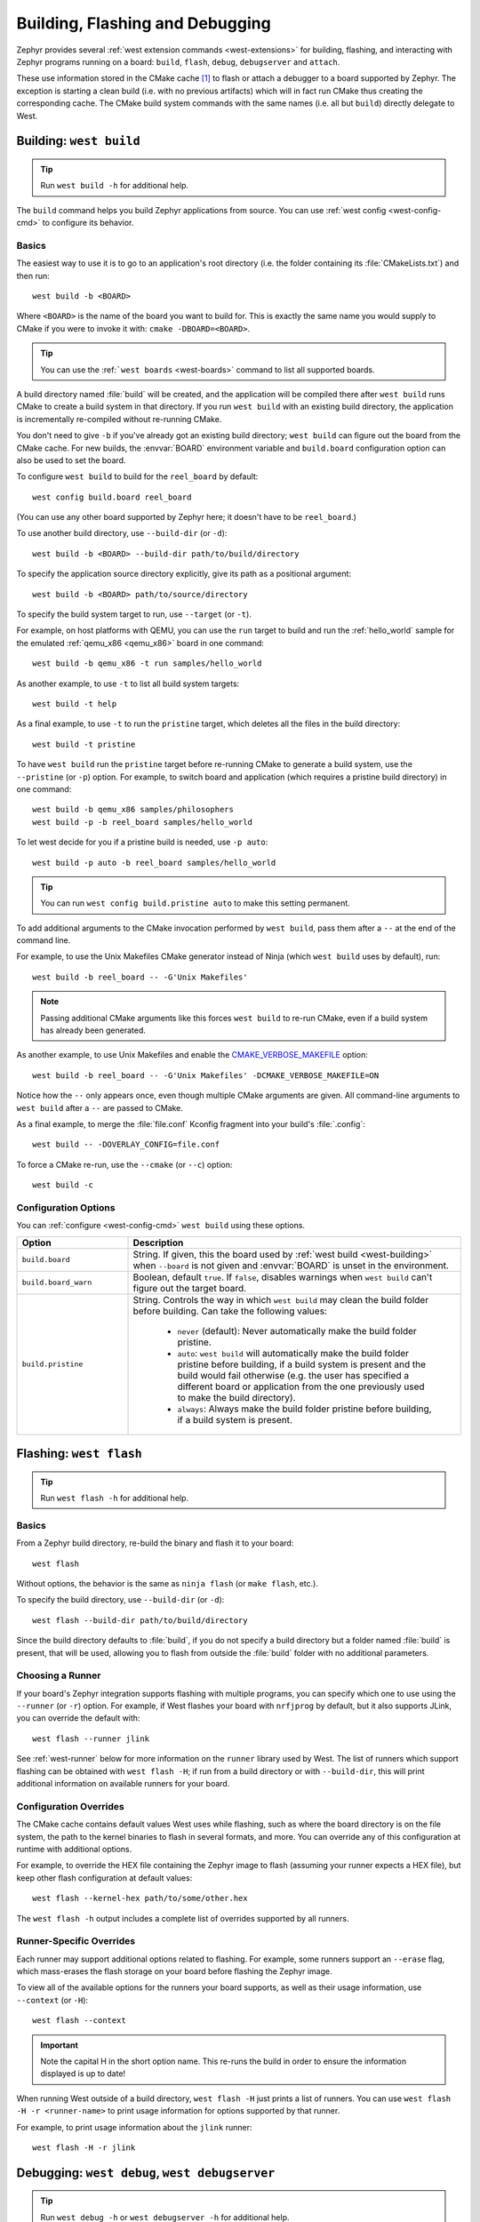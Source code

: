 .. _west-build-flash-debug:

Building, Flashing and Debugging
################################

Zephyr provides several :ref:`west extension commands <west-extensions>` for
building, flashing, and interacting with Zephyr programs running on a board:
``build``, ``flash``, ``debug``, ``debugserver`` and ``attach``.

These use information stored in the CMake cache [#cmakecache]_ to
flash or attach a debugger to a board supported by Zephyr. The exception is
starting a clean build (i.e. with no previous artifacts) which will in fact
run CMake thus creating the corresponding cache.
The CMake build system commands with the same names (i.e. all but ``build``)
directly delegate to West.

.. Add a per-page contents at the top of the page. This page is nested
   deeply enough that it doesn't have any subheadings in the main nav.

.. only:: html

   .. contents::
      :local:

.. _west-building:

Building: ``west build``
************************

.. tip:: Run ``west build -h`` for additional help.

The ``build`` command helps you build Zephyr applications from source. You can
use :ref:`west config <west-config-cmd>` to configure its behavior.

Basics
======

The easiest way to use it is to go to an application's root directory (i.e. the
folder containing its :file:`CMakeLists.txt`) and then run::

  west build -b <BOARD>

Where ``<BOARD>`` is the name of the board you want to build for. This is
exactly the same name you would supply to CMake if you were to invoke it with:
``cmake -DBOARD=<BOARD>``.

.. tip::

   You can use the :ref:```west boards`` <west-boards>` command to list all
   supported boards.

A build directory named :file:`build` will be created, and the application will
be compiled there after ``west build`` runs CMake to create a build system in
that directory. If you run ``west build`` with an existing build directory, the
application is incrementally re-compiled without re-running CMake.

You don't need to give ``-b`` if you've already got an existing build
directory; ``west build`` can figure out the board from the CMake cache. For
new builds, the :envvar:`BOARD` environment variable and ``build.board``
configuration option can also be used to set the board.

To configure ``west build`` to build for the ``reel_board`` by default::

  west config build.board reel_board

(You can use any other board supported by Zephyr here; it doesn't have to be
``reel_board``.)

To use another build directory, use ``--build-dir`` (or ``-d``)::

  west build -b <BOARD> --build-dir path/to/build/directory

To specify the application source directory explicitly, give its path as a
positional argument::

  west build -b <BOARD> path/to/source/directory

To specify the build system target to run, use ``--target`` (or ``-t``).

For example, on host platforms with QEMU, you can use the ``run`` target to
build and run the :ref:`hello_world` sample for the emulated :ref:`qemu_x86
<qemu_x86>` board in one command::

  west build -b qemu_x86 -t run samples/hello_world

As another example, to use ``-t`` to list all build system targets::

  west build -t help

As a final example, to use ``-t`` to run the ``pristine`` target, which deletes
all the files in the build directory::

  west build -t pristine

To have ``west build`` run the ``pristine`` target before re-running CMake to
generate a build system, use the ``--pristine`` (or ``-p``) option. For
example, to switch board and application (which requires a pristine build
directory) in one command::

  west build -b qemu_x86 samples/philosophers
  west build -p -b reel_board samples/hello_world

To let west decide for you if a pristine build is needed, use ``-p auto``::

  west build -p auto -b reel_board samples/hello_world

.. tip::

   You can run ``west config build.pristine auto`` to make this setting
   permanent.

To add additional arguments to the CMake invocation performed by ``west
build``, pass them after a ``--`` at the end of the command line.

For example, to use the Unix Makefiles CMake generator instead of Ninja (which
``west build`` uses by default), run::

  west build -b reel_board -- -G'Unix Makefiles'

.. note::

   Passing additional CMake arguments like this forces ``west build`` to re-run
   CMake, even if a build system has already been generated.

As another example, to use Unix Makefiles and enable the
`CMAKE_VERBOSE_MAKEFILE`_ option::

  west build -b reel_board -- -G'Unix Makefiles' -DCMAKE_VERBOSE_MAKEFILE=ON

Notice how the ``--`` only appears once, even though multiple CMake arguments
are given. All command-line arguments to ``west build`` after a ``--`` are
passed to CMake.

As a final example, to merge the :file:`file.conf` Kconfig fragment into your
build's :file:`.config`::

  west build -- -DOVERLAY_CONFIG=file.conf

To force a CMake re-run, use the ``--cmake`` (or ``--c``) option::

  west build -c

Configuration Options
=====================

You can :ref:`configure <west-config-cmd>` ``west build`` using these options.

.. NOTE: docs authors: keep this table sorted alphabetically

.. list-table::
   :widths: 10 30
   :header-rows: 1

   * - Option
     - Description
   * - ``build.board``
     - String. If given, this the board used by :ref:`west build
       <west-building>` when ``--board`` is not given and :envvar:`BOARD`
       is unset in the environment.
   * - ``build.board_warn``
     - Boolean, default ``true``. If ``false``, disables warnings when
       ``west build`` can't figure out the target board.
   * - ``build.pristine``
     - String. Controls the way in which ``west build`` may clean the build
       folder before building. Can take the following values:

         - ``never`` (default): Never automatically make the build folder
           pristine.
         - ``auto``:  ``west build`` will automatically make the build folder
           pristine before building, if a build system is present and the build
           would fail otherwise (e.g. the user has specified a different board
           or application from the one previously used to make the build
           directory).
         - ``always``: Always make the build folder pristine before building, if
           a build system is present.

.. _west-flashing:

Flashing: ``west flash``
************************

.. tip:: Run ``west flash -h`` for additional help.

Basics
======

From a Zephyr build directory, re-build the binary and flash it to
your board::

  west flash

Without options, the behavior is the same as ``ninja flash`` (or
``make flash``, etc.).

To specify the build directory, use ``--build-dir`` (or ``-d``)::

  west flash --build-dir path/to/build/directory

Since the build directory defaults to :file:`build`, if you do not specify
a build directory but a folder named :file:`build` is present, that will be
used, allowing you to flash from outside the :file:`build` folder with no
additional parameters.

Choosing a Runner
=================

If your board's Zephyr integration supports flashing with multiple
programs, you can specify which one to use using the ``--runner`` (or
``-r``) option. For example, if West flashes your board with
``nrfjprog`` by default, but it also supports JLink, you can override
the default with::

  west flash --runner jlink

See :ref:`west-runner` below for more information on the ``runner``
library used by West. The list of runners which support flashing can
be obtained with ``west flash -H``; if run from a build directory or
with ``--build-dir``, this will print additional information on
available runners for your board.

Configuration Overrides
=======================

The CMake cache contains default values West uses while flashing, such
as where the board directory is on the file system, the path to the
kernel binaries to flash in several formats, and more. You can
override any of this configuration at runtime with additional options.

For example, to override the HEX file containing the Zephyr image to
flash (assuming your runner expects a HEX file), but keep other
flash configuration at default values::

  west flash --kernel-hex path/to/some/other.hex

The ``west flash -h`` output includes a complete list of overrides
supported by all runners.

Runner-Specific Overrides
=========================

Each runner may support additional options related to flashing. For
example, some runners support an ``--erase`` flag, which mass-erases
the flash storage on your board before flashing the Zephyr image.

To view all of the available options for the runners your board
supports, as well as their usage information, use ``--context`` (or
``-H``)::

  west flash --context

.. important::

   Note the capital H in the short option name. This re-runs the build
   in order to ensure the information displayed is up to date!

When running West outside of a build directory, ``west flash -H`` just
prints a list of runners. You can use ``west flash -H -r
<runner-name>`` to print usage information for options supported by
that runner.

For example, to print usage information about the ``jlink`` runner::

  west flash -H -r jlink

.. _west-debugging:

Debugging: ``west debug``, ``west debugserver``
***********************************************

.. tip::

   Run ``west debug -h`` or ``west debugserver -h`` for additional help.

Basics
======

From a Zephyr build directory, to attach a debugger to your board and
open up a debug console (e.g. a GDB session)::

  west debug

To attach a debugger to your board and open up a local network port
you can connect a debugger to (e.g. an IDE debugger)::

  west debugserver

Without options, the behavior is the same as ``ninja debug`` and
``ninja debugserver`` (or ``make debug``, etc.).

To specify the build directory, use ``--build-dir`` (or ``-d``)::

  west debug --build-dir path/to/build/directory
  west debugserver --build-dir path/to/build/directory

Since the build directory defaults to :file:`build`, if you do not specify
a build directory but a folder named :file:`build` is present, that will be
used, allowing you to debug from outside the :file:`build` folder with no
additional parameters.

Choosing a Runner
=================

If your board's Zephyr integration supports debugging with multiple
programs, you can specify which one to use using the ``--runner`` (or
``-r``) option. For example, if West debugs your board with
``pyocd-gdbserver`` by default, but it also supports JLink, you can
override the default with::

  west debug --runner jlink
  west debugserver --runner jlink

See :ref:`west-runner` below for more information on the ``runner``
library used by West. The list of runners which support debugging can
be obtained with ``west debug -H``; if run from a build directory or
with ``--build-dir``, this will print additional information on
available runners for your board.

Configuration Overrides
=======================

The CMake cache contains default values West uses for debugging, such
as where the board directory is on the file system, the path to the
kernel binaries containing symbol tables, and more. You can override
any of this configuration at runtime with additional options.

For example, to override the ELF file containing the Zephyr binary and
symbol tables (assuming your runner expects an ELF file), but keep
other debug configuration at default values::

  west debug --kernel-elf path/to/some/other.elf
  west debugserver --kernel-elf path/to/some/other.elf

The ``west debug -h`` output includes a complete list of overrides
supported by all runners.

Runner-Specific Overrides
=========================

Each runner may support additional options related to debugging. For
example, some runners support flags which allow you to set the network
ports used by debug servers.

To view all of the available options for the runners your board
supports, as well as their usage information, use ``--context`` (or
``-H``)::

  west debug --context

(The command ``west debugserver --context`` will print the same output.)

.. important::

   Note the capital H in the short option name. This re-runs the build
   in order to ensure the information displayed is up to date!

When running West outside of a build directory, ``west debug -H`` just
prints a list of runners. You can use ``west debug -H -r
<runner-name>`` to print usage information for options supported by
that runner.

For example, to print usage information about the ``jlink`` runner::

  west debug -H -r jlink

.. _west-runner:

Implementation Details
**********************

The flash and debug commands are implemented as west *extension
commands*: that is, they are west commands whose source code lives
outside the west repository. Some reasons this choice was made are:

- Their implementations are tightly coupled to the Zephyr build
  system, e.g. due to their reliance on CMake cache variables.

- Pull requests adding features to them are almost always motivated by
  a corresponding change to an upstream board, so it makes sense to
  put them in Zephyr to avoid needing pull requests in multiple
  repositories.

- Many users find it natural to search for their implementations in
  the Zephyr source tree.

The extension commands are a thin wrapper around a package called
``runners`` (this package is also in the Zephyr tree, in
:zephyr_file:`scripts/west_commands/runners`).

The central abstraction within this library is ``ZephyrBinaryRunner``,
an abstract class which represents *runner* objects, which can flash
and/or debug Zephyr programs. The set of available runners is
determined by the imported subclasses of ``ZephyrBinaryRunner``.
``ZephyrBinaryRunner`` is available in the ``runners.core`` module;
individual runner implementations are in other submodules, such as
``runners.nrfjprog``, ``runners.openocd``, etc.

Hacking and APIs
****************

Developers can add support for new ways to flash and debug Zephyr
programs by implementing additional runners. To get this support into
upstream Zephyr, the runner should be added into a new or existing
``runners`` module, and imported from :file:`runner/__init__.py`.

.. note::

   The test cases in :zephyr_file:`scripts/west_commands/tests` add unit test
   coverage for the runners package and individual runner classes.

   Please try to add tests when adding new runners. Note that if your
   changes break existing test cases, CI testing on upstream pull
   requests will fail.

API Documentation for the ``runners.core`` module can be found in
:ref:`west-apis`.

Doing it By Hand
****************

If you prefer not to use West to flash or debug your board, simply
inspect the build directory for the binaries output by the build
system. These will be named something like ``zephyr/zephyr.elf``,
``zephyr/zephyr.hex``, etc., depending on your board's build system
integration. These binaries may be flashed to a board using
alternative tools of your choice, or used for debugging as needed,
e.g. as a source of symbol tables.

By default, these West commands rebuild binaries before flashing and
debugging. This can of course also be accomplished using the usual
targets provided by Zephyr's build system (in fact, that's how these
commands do it).

.. rubric:: Footnotes

.. [#cmakecache]

   The CMake cache is a file containing saved variables and values
   which is created by CMake when it is first run to generate a build
   system. See the `cmake(1)`_ manual for more details.

.. _cmake(1):
   https://cmake.org/cmake/help/latest/manual/cmake.1.html

.. _CMAKE_VERBOSE_MAKEFILE:
   https://cmake.org/cmake/help/latest/variable/CMAKE_VERBOSE_MAKEFILE.html
